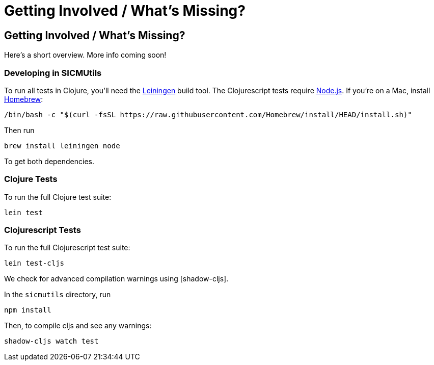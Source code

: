 = Getting Involved / What's Missing?

== Getting Involved / What's Missing?

Here's a short overview. More info coming soon!

=== Developing in SICMUtils

To run all tests in Clojure, you'll need the https://leiningen.org[Leiningen]
build tool. The Clojurescript tests require https://nodejs.org/en/[Node.js]. If
you're on a Mac, install https://brew.sh[Homebrew]:

[source, bash]
----
/bin/bash -c "$(curl -fsSL https://raw.githubusercontent.com/Homebrew/install/HEAD/install.sh)"
----

Then run

[source, bash]
----
brew install leiningen node
----

To get both dependencies.

=== Clojure Tests

To run the full Clojure test suite:

[source, bash]
----
lein test
----

=== Clojurescript Tests

To run the full Clojurescript test suite:

[source, bash]
----
lein test-cljs
----

We check for advanced compilation warnings using [shadow-cljs].

In the ``sicmutils`` directory, run

[source, bash]
----
npm install
----

Then, to compile cljs and see any warnings:

[source, bash]
----
shadow-cljs watch test
----
